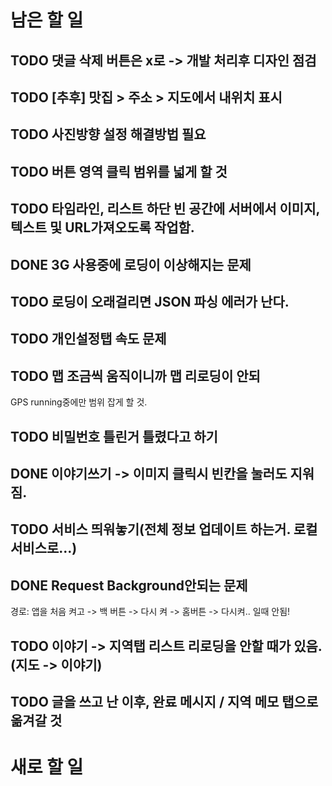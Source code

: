 * 남은 할 일
** TODO 댓글 삭제 버튼은 x로 -> 개발 처리후 디자인 점검
** TODO [추후] 맛집 > 주소 > 지도에서 내위치 표시
** TODO 사진방향 설정 해결방법 필요
** TODO 버튼 영역 클릭 범위를 넓게 할 것
** TODO 타임라인, 리스트 하단 빈 공간에 서버에서 이미지, 텍스트 및 URL가져오도록 작업함.

** DONE 3G 사용중에 로딩이 이상해지는 문제
   CLOSED: [2011-10-04 Tue 10:41]
** TODO 로딩이 오래걸리면 JSON 파싱 에러가 난다.
** TODO 개인설정탭 속도 문제
** TODO 맵 조금씩 움직이니까 맵 리로딩이 안되
   GPS running중에만 범위 잡게 할 것.
** TODO 비밀번호 틀린거 틀렸다고 하기
** DONE 이야기쓰기 -> 이미지 클릭시 빈칸을 눌러도 지워짐.
   CLOSED: [2011-10-04 Tue 14:03]
** TODO 서비스 띄워놓기(전체 정보 업데이트 하는거. 로컬 서비스로...)
** DONE Request Background안되는 문제
   CLOSED: [2011-10-04 Tue 10:42]
   경로: 앱을 처음 켜고 -> 백 버튼 -> 다시 켜 -> 홈버튼 -> 다시켜.. 일때 안됨!

** TODO 이야기 -> 지역탭 리스트 리로딩을 안할 때가 있음.(지도 -> 이야기)

** TODO 글을 쓰고 난 이후, 완료 메시지 / 지역 메모 탭으로 옮겨갈 것

* 새로 할 일
